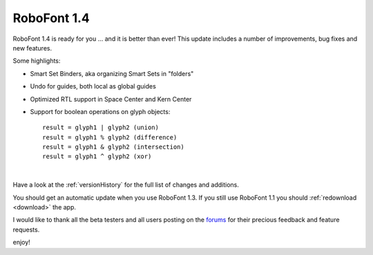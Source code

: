 RoboFont 1.4
============

.. image:: /static/blogRoboFont1-4.png


RoboFont 1.4 is ready for you ... and it is better than ever!
This update includes a number of improvements, bug fixes and new features.

.. Continue Reading

Some highlights:

*   Smart Set Binders, aka organizing Smart Sets in "folders"
*   Undo for guides, both local as global guides
*   Optimized RTL support in Space Center and Kern Center
*   Support for boolean operations on glyph objects:

    ::

        result = glyph1 | glyph2 (union)
        result = glyph1 % glyph2 (difference)
        result = glyph1 & glyph2 (intersection)
        result = glyph1 ^ glyph2 (xor)


|

Have a look at the :ref:`versionHistory` for the full list of changes and additions.

You should get an automatic update when you use RoboFont 1.3.
If you still use RoboFont 1.1 you should :ref:`redownload <download>` the app.

I would like to thank all the beta testers and all users posting on the `forums <http://forum.robofont.com/>`_ for their precious feedback and feature requests.

enjoy!